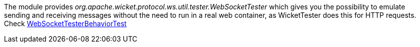 
The module provides _org.apache.wicket.protocol.ws.util.tester.WebSocketTester_ which gives you the possibility to emulate sending and receiving messages without the need to run in a real web container, as WicketTester does this for HTTP requests.
Check https://github.com/apache/wicket/blob/master/wicket-native-websocket/wicket-native-websocket-core/src/test/java/org/apache/wicket/protocol/ws/util/tester/WebSocketTesterBehaviorTest.java?source=c[WebSocketTesterBehaviorTest]

